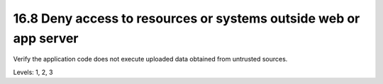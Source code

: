 16.8 Deny access to resources or systems outside web or app server
==================================================================

Verify the application code does not execute uploaded data obtained from untrusted sources.

Levels: 1, 2, 3

